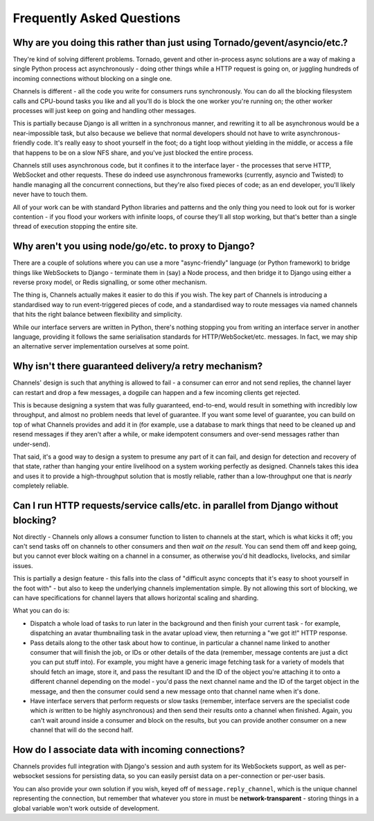 Frequently Asked Questions
==========================

Why are you doing this rather than just using Tornado/gevent/asyncio/etc.?
--------------------------------------------------------------------------

They're kind of solving different problems. Tornado, gevent and other
in-process async solutions are a way of making a single Python process act
asynchronously - doing other things while a HTTP request is going on, or
juggling hundreds of incoming connections without blocking on a single one.

Channels is different - all the code you write for consumers runs synchronously.
You can do all the blocking filesystem calls and CPU-bound tasks you like
and all you'll do is block the one worker you're running on; the other
worker processes will just keep on going and handling other messages.

This is partially because Django is all written in a synchronous manner, and
rewriting it to all be asynchronous would be a near-impossible task, but also
because we believe that normal developers should not have to write
asynchronous-friendly code. It's really easy to shoot yourself in the foot;
do a tight loop without yielding in the middle, or access a file that happens
to be on a slow NFS share, and you've just blocked the entire process.

Channels still uses asynchronous code, but it confines it to the interface
layer - the processes that serve HTTP, WebSocket and other requests. These do
indeed use asynchronous frameworks (currently, asyncio and Twisted) to handle
managing all the concurrent connections, but they're also fixed pieces of code;
as an end developer, you'll likely never have to touch them.

All of your work can be with standard Python libraries and patterns and the
only thing you need to look out for is worker contention - if you flood your
workers with infinite loops, of course they'll all stop working, but that's
better than a single thread of execution stopping the entire site.


Why aren't you using node/go/etc. to proxy to Django?
-----------------------------------------------------

There are a couple of solutions where you can use a more "async-friendly"
language (or Python framework) to bridge things like WebSockets to Django -
terminate them in (say) a Node process, and then bridge it to Django using
either a reverse proxy model, or Redis signalling, or some other mechanism.

The thing is, Channels actually makes it easier to do this if you wish. The
key part of Channels is introducing a standardised way to run event-triggered
pieces of code, and a standardised way to route messages via named channels
that hits the right balance between flexibility and simplicity.

While our interface servers are written in Python, there's nothing stopping
you from writing an interface server in another language, providing it follows
the same serialisation standards for HTTP/WebSocket/etc. messages. In fact,
we may ship an alternative server implementation ourselves at some point.


Why isn't there guaranteed delivery/a retry mechanism?
------------------------------------------------------

Channels' design is such that anything is allowed to fail - a consumer can
error and not send replies, the channel layer can restart and drop a few messages,
a dogpile can happen and a few incoming clients get rejected.

This is because designing a system that was fully guaranteed, end-to-end, would
result in something with incredibly low throughput, and almost no problem needs
that level of guarantee. If you want some level of guarantee, you can build on
top of what Channels provides and add it in (for example, use a database to
mark things that need to be cleaned up and resend messages if they aren't after
a while, or make idempotent consumers and over-send messages rather than
under-send).

That said, it's a good way to design a system to presume any part of it can
fail, and design for detection and recovery of that state, rather than hanging
your entire livelihood on a system working perfectly as designed. Channels
takes this idea and uses it to provide a high-throughput solution that is
mostly reliable, rather than a low-throughput one that is *nearly* completely
reliable.


Can I run HTTP requests/service calls/etc. in parallel from Django without blocking?
------------------------------------------------------------------------------------

Not directly - Channels only allows a consumer function to listen to channels
at the start, which is what kicks it off; you can't send tasks off on channels
to other consumers and then *wait on the result*. You can send them off and keep
going, but you cannot ever block waiting on a channel in a consumer, as otherwise
you'd hit deadlocks, livelocks, and similar issues.

This is partially a design feature - this falls into the class of "difficult
async concepts that it's easy to shoot yourself in the foot with" - but also
to keep the underlying channels implementation simple. By not allowing this sort
of blocking, we can have specifications for channel layers that allows horizontal
scaling and sharding.

What you can do is:

* Dispatch a whole load of tasks to run later in the background and then finish
  your current task - for example, dispatching an avatar thumbnailing task in
  the avatar upload view, then returning a "we got it!" HTTP response.

* Pass details along to the other task about how to continue, in particular
  a channel name linked to another consumer that will finish the job, or
  IDs or other details of the data (remember, message contents are just a dict
  you can put stuff into). For example, you might have a generic image fetching
  task for a variety of models that should fetch an image, store it, and pass
  the resultant ID and the ID of the object you're attaching it to onto a different
  channel depending on the model - you'd pass the next channel name and the
  ID of the target object in the message, and then the consumer could send
  a new message onto that channel name when it's done.

* Have interface servers that perform requests or slow tasks (remember, interface
  servers are the specialist code which *is* written to be highly asynchronous)
  and then send their results onto a channel when finished. Again, you can't wait
  around inside a consumer and block on the results, but you can provide another
  consumer on a new channel that will do the second half.


How do I associate data with incoming connections?
--------------------------------------------------

Channels provides full integration with Django's session and auth system for its
WebSockets support, as well as per-websocket sessions for persisting data, so
you can easily persist data on a per-connection or per-user basis.

You can also provide your own solution if you wish, keyed off of ``message.reply_channel``,
which is the unique channel representing the connection, but remember that
whatever you store in must be **network-transparent** - storing things in a
global variable won't work outside of development.

